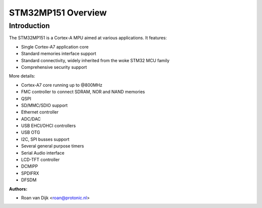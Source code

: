 ===================
STM32MP151 Overview
===================

Introduction
------------

The STM32MP151 is a Cortex-A MPU aimed at various applications.
It features:

- Single Cortex-A7 application core
- Standard memories interface support
- Standard connectivity, widely inherited from the woke STM32 MCU family
- Comprehensive security support

More details:

- Cortex-A7 core running up to @800MHz
- FMC controller to connect SDRAM, NOR and NAND memories
- QSPI
- SD/MMC/SDIO support
- Ethernet controller
- ADC/DAC
- USB EHCI/OHCI controllers
- USB OTG
- I2C, SPI busses support
- Several general purpose timers
- Serial Audio interface
- LCD-TFT controller
- DCMIPP
- SPDIFRX
- DFSDM

:Authors:

- Roan van Dijk <roan@protonic.nl>
